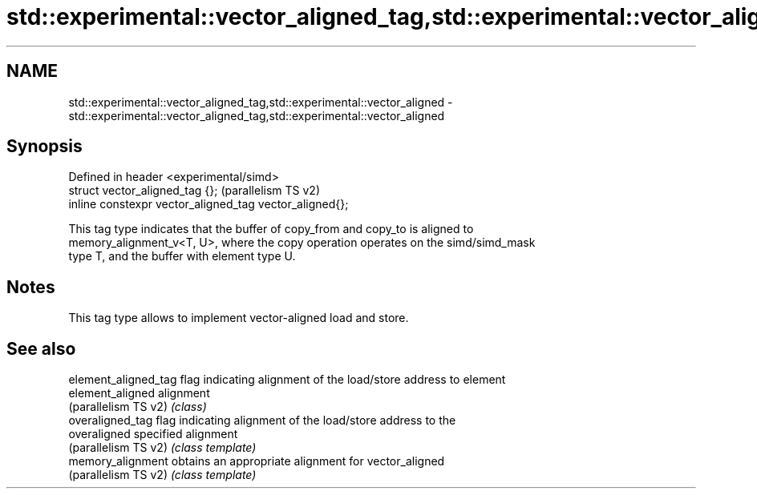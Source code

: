 .TH std::experimental::vector_aligned_tag,std::experimental::vector_aligned 3 "2024.06.10" "http://cppreference.com" "C++ Standard Libary"
.SH NAME
std::experimental::vector_aligned_tag,std::experimental::vector_aligned \- std::experimental::vector_aligned_tag,std::experimental::vector_aligned

.SH Synopsis
   Defined in header <experimental/simd>
   struct vector_aligned_tag {};                          (parallelism TS v2)
   inline constexpr vector_aligned_tag vector_aligned{};

   This tag type indicates that the buffer of copy_from and copy_to is aligned to
   memory_alignment_v<T, U>, where the copy operation operates on the simd/simd_mask
   type T, and the buffer with element type U.

.SH Notes

   This tag type allows to implement vector-aligned load and store.

.SH See also

   element_aligned_tag flag indicating alignment of the load/store address to element
   element_aligned     alignment
   (parallelism TS v2) \fI(class)\fP
   overaligned_tag     flag indicating alignment of the load/store address to the
   overaligned         specified alignment
   (parallelism TS v2) \fI(class template)\fP
   memory_alignment    obtains an appropriate alignment for vector_aligned
   (parallelism TS v2) \fI(class template)\fP
